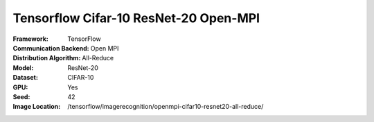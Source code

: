 Tensorflow Cifar-10 ResNet-20 Open-MPI
""""""""""""""""""""""""""""""""""""""

.. TODO We use OpenMPI for starting processes, but communication is gRPC? document this more
   Also, All_Reduce is not exactly all-reduce. We need to comment on this

:Framework: TensorFlow
:Communication Backend: Open MPI
:Distribution Algorithm: All-Reduce
:Model: ResNet-20
:Dataset: CIFAR-10
:GPU: Yes
:Seed: 42
:Image Location: /tensorflow/imagerecognition/openmpi-cifar10-resnet20-all-reduce/